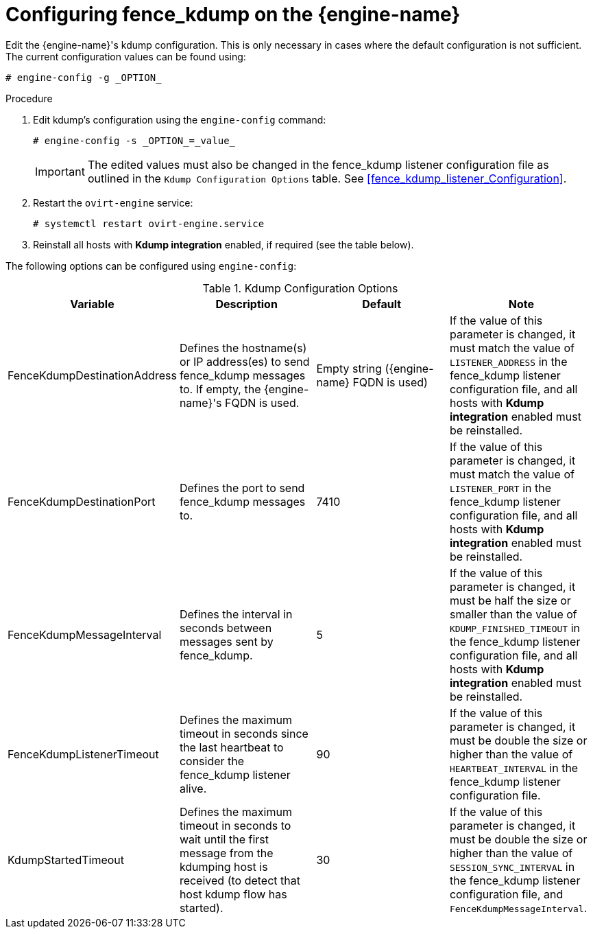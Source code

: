 :_content-type: PROCEDURE
[id="Configuring_fence_kdump_on_the_Manager"]
= Configuring fence_kdump on the {engine-name}

Edit the {engine-name}'s kdump configuration. This is only necessary in cases where the default configuration is not sufficient. The current configuration values can be found using:

[source,terminal]
----
# engine-config -g _OPTION_
----

.Procedure

. Edit kdump's configuration using the `engine-config` command:
+
[source,terminal]
----
# engine-config -s _OPTION_=_value_
----
+
[IMPORTANT]
====
The edited values must also be changed in the fence_kdump listener configuration file as outlined in the `Kdump Configuration Options` table. See xref:fence_kdump_listener_Configuration[].
====
+
. Restart the `ovirt-engine` service:
+
[source,terminal]
----
# systemctl restart ovirt-engine.service
----
+
. Reinstall all hosts with *Kdump integration* enabled, if required (see the table below).


The following options can be configured using `engine-config`:

.Kdump Configuration Options
[options="header"]
|===
|Variable |Description |Default |Note
|FenceKdumpDestinationAddress |Defines the hostname(s) or IP address(es) to send fence_kdump messages to. If empty, the {engine-name}'s FQDN is used. |Empty string ({engine-name} FQDN is used) |If the value of this parameter is changed, it must match the value of `LISTENER_ADDRESS` in the fence_kdump listener configuration file, and all hosts with *Kdump integration* enabled must be reinstalled.
|FenceKdumpDestinationPort |Defines the port to send fence_kdump messages to. |7410 |If the value of this parameter is changed, it must match the value of `LISTENER_PORT` in the fence_kdump listener configuration file, and all hosts with *Kdump integration* enabled must be reinstalled.
|FenceKdumpMessageInterval |Defines the interval in seconds between messages sent by fence_kdump. |5 |If the value of this parameter is changed, it must be half the size or smaller than the value of `KDUMP_FINISHED_TIMEOUT` in the fence_kdump listener configuration file, and all hosts with *Kdump integration* enabled must be reinstalled.
|FenceKdumpListenerTimeout |Defines the maximum timeout in seconds since the last heartbeat to consider the fence_kdump listener alive. |90 |If the value of this parameter is changed, it must be double the size or higher than the value of `HEARTBEAT_INTERVAL` in the fence_kdump listener configuration file.
|KdumpStartedTimeout |Defines the maximum timeout in seconds to wait until the first message from the kdumping host is received (to detect that host kdump flow has started). |30 |If the value of this parameter is changed, it must be double the size or higher than the value of `SESSION_SYNC_INTERVAL` in the fence_kdump listener configuration file, and `FenceKdumpMessageInterval`.
|===
